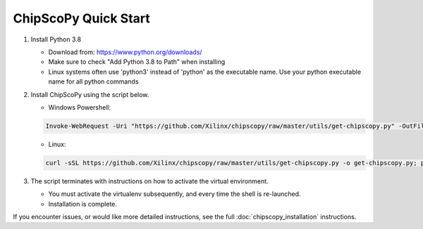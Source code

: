 ..
  Copyright 2021 Xilinx, Inc.

  Licensed under the Apache License, Version 2.0 (the "License");
  you may not use this file except in compliance with the License.
  You may obtain a copy of the License at

      http://www.apache.org/licenses/LICENSE-2.0

  Unless required by applicable law or agreed to in writing, software
  distributed under the License is distributed on an "AS IS" BASIS,
  WITHOUT WARRANTIES OR CONDITIONS OF ANY KIND, either express or implied.
  See the License for the specific language governing permissions and
  limitations under the License.


ChipScoPy Quick Start
=====================

1. Install Python 3.8

   - Download from: `<https://www.python.org/downloads/>`_
   - Make sure to check "Add Python 3.8 to Path" when installing
   - Linux systems often use 'python3' instead of 'python' as the executable name. Use your python executable name for all python commands

2. Install ChipScoPy using the script below.

   - Windows Powershell:

   .. code-block::

      Invoke-WebRequest -Uri "https://github.com/Xilinx/chipscopy/raw/master/utils/get-chipscopy.py" -OutFile get-chipscopy.py; python get-chipscopy.py

   - Linux:

   .. code-block::

      curl -sSL https://github.com/Xilinx/chipscopy/raw/master/utils/get-chipscopy.py -o get-chipscopy.py; python3 get-chipscopy.py

3. The script terminates with instructions on how to activate the virtual environment.

   - You must activate the virtualenv subsequently, and every time the shell is re-launched.
   - Installation is complete.


If you encounter issues, or would like more detailed instructions, see the full :doc:`chipscopy_installation` instructions.
